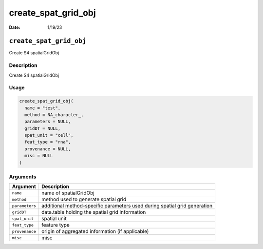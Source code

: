 ====================
create_spat_grid_obj
====================

:Date: 1/19/23

``create_spat_grid_obj``
========================

Create S4 spatialGridObj

Description
-----------

Create S4 spatialGridObj

Usage
-----

.. code:: r

   create_spat_grid_obj(
     name = "test",
     method = NA_character_,
     parameters = NULL,
     gridDT = NULL,
     spat_unit = "cell",
     feat_type = "rna",
     provenance = NULL,
     misc = NULL
   )

Arguments
---------

+-------------------------------+--------------------------------------+
| Argument                      | Description                          |
+===============================+======================================+
| ``name``                      | name of spatialGridObj               |
+-------------------------------+--------------------------------------+
| ``method``                    | method used to generate spatial grid |
+-------------------------------+--------------------------------------+
| ``parameters``                | additional method-specific           |
|                               | parameters used during spatial grid  |
|                               | generation                           |
+-------------------------------+--------------------------------------+
| ``gridDT``                    | data.table holding the spatial grid  |
|                               | information                          |
+-------------------------------+--------------------------------------+
| ``spat_unit``                 | spatial unit                         |
+-------------------------------+--------------------------------------+
| ``feat_type``                 | feature type                         |
+-------------------------------+--------------------------------------+
| ``provenance``                | origin of aggregated information (if |
|                               | applicable)                          |
+-------------------------------+--------------------------------------+
| ``misc``                      | misc                                 |
+-------------------------------+--------------------------------------+
